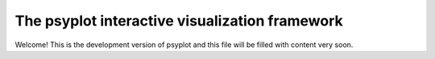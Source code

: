 The psyplot interactive visualization framework
-----------------------------------------------

Welcome!
This is the development version of psyplot and this file will be filled with content very soon.
